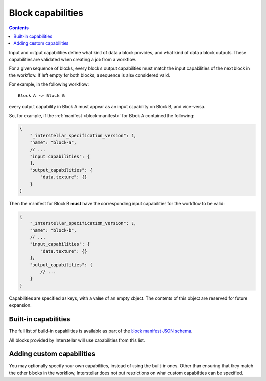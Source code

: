 .. _block-capabilities:

Block capabilities
==================

.. contents::

Input and output capabilities define what kind of data a block provides, and what kind of data a block outputs. These
capabilities are validated when creating a job from a workflow.

For a given sequence of blocks, every block's output capabilities must match the input capabilities of the next block
in the workflow. If left empty for both blocks, a sequence is also considered valid.

For example, in the following workflow:

::

    Block A -> Block B

every output capability in Block A must appear as an input capability on Block B, and vice-versa.

So, for example, if the :ref:`manifest <block-manifest>` for Block A contained the following:

.. code-block:: javascript

    {
        "_interstellar_specification_version": 1,
        "name": "block-a",
        // ...
        "input_capabilities": {
        },
        "output_capabilities": {
            "data.texture": {}
        }
    }

Then the manifest for Block B **must** have the corresponding input capabilities for the workflow to be valid:

.. code-block:: javascript

    {
        "_interstellar_specification_version": 1,
        "name": "block-b",
        // ...
        "input_capabilities": {
            "data.texture": {}
        },
        "output_capabilities": {
            // ...
        }
    }

Capabilities are specified as keys, with a value of an empty object. The contents of this object are reserved for
future expansion.

Built-in capabilities
---------------------

The full list of build-in capabilities is available as part of the
`block manifest JSON schema <http://specs.interstellar.earth/v1/blocks/schema.json>`_.

All blocks provided by Interstellar will use capabilities from this list.

Adding custom capabilities
--------------------------

You may optionally specify your own capabilities, instead of using the built-in ones. Other than ensuring that they
match the other blocks in the workflow, Interstellar does not put restrictions on what custom capabilities can be
specified.

